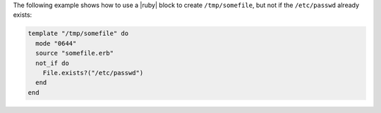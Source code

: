 .. This is an included how-to. 

The following example shows how to use a |ruby| block to create ``/tmp/somefile``, but not if the ``/etc/passwd`` already exists:

.. code-block:: ruby

   template "/tmp/somefile" do
     mode "0644"
     source "somefile.erb"
     not_if do
       File.exists?("/etc/passwd")
     end
   end

